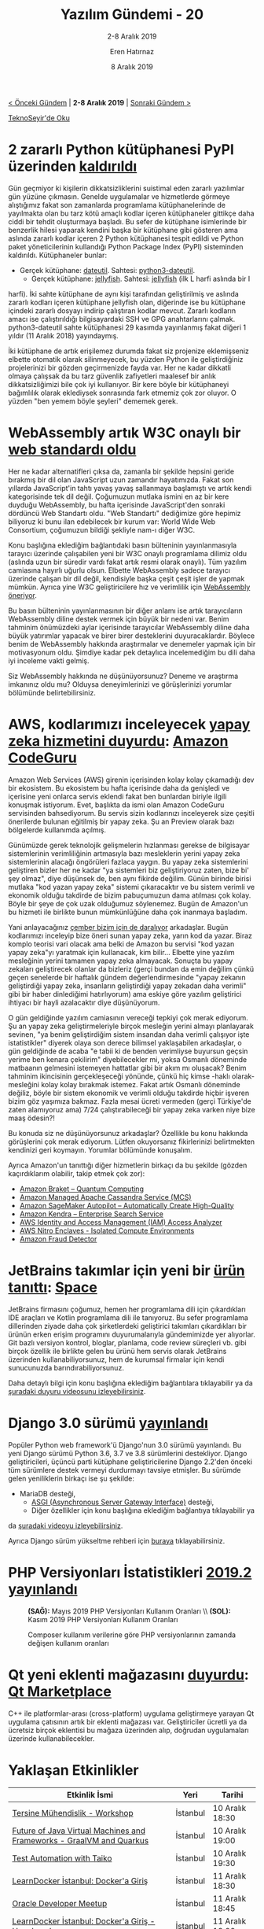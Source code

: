 #+TITLE: Yazılım Gündemi - 20
#+SUBTITLE: 2-8 Aralık 2019
#+Author: Eren Hatırnaz
#+DATE: 8 Aralık 2019
#+OPTIONS: ^:nil
#+LANGUAGE: tr
#+LATEX_HEADER: \hypersetup{colorlinks=true, linkcolor=black, filecolor=red, urlcolor=blue}
#+LATEX_HEADER: \usepackage[turkish]{babel}
#+HTML_HEAD: <link rel="stylesheet" href="../../../css/org.css" type="text/css" />
#+LATEX: \shorthandoff{=}

[[file:gorseller/yazilim-gundemi-banner.png]]

#+BEGIN_CENTER
[[file:../19/yazilim-gundemi-19.org][< Önceki Gündem]] | *2-8 Aralık 2019* | [[file:../21/yazilim-gundemi-21.org][Sonraki Gündem >]]

[[https://teknoseyir.com/blog/yazilim-gundemi-20-2-8-aralik-2019][TeknoSeyir'de Oku]]
#+END_CENTER

* 2 zararlı Python kütüphanesi PyPI üzerinden [[https://www.zdnet.com/article/two-malicious-python-libraries-removed-from-pypi/][kaldırıldı]]
	Gün geçmiyor ki kişilerin dikkatsizliklerini suistimal eden zararlı yazılımlar
	gün yüzüne çıkmasın. Genelde uygulamalar ve hizmetlerde görmeye alıştığımız
	fakat son zamanlarda programlama kütüphanelerinde de yayılmakta olan bu tarz
	kötü amaçlı kodlar içeren kütüphaneler gittikçe daha ciddi bir tehdit
	oluşturmaya başladı. Bu sefer de kütüphane isimlerinde bir benzerlik hilesi
	yaparak kendini başka bir kütüphane gibi gösteren ama aslında zararlı kodlar
	içeren 2 Python kütüphanesi tespit edildi ve Python paket yöneticilerinin
	kullandığı Python Package Index (PyPI) sisteminden kaldırıldı. Kütüphaneler
	bunlar:
	  - Gerçek kütüphane: [[https://pypi.org/project/python-dateutil/][dateutil]]. Sahtesi: [[https://pypi.org/project/python3-dateutil/][python3-dateutil]].
		- Gerçek kütüphane: [[https://pypi.org/project/jellyfish/][jellyfish]]. Sahtesi: [[https://pypi.org/project/jeIlyfish/][jeIlyfish]] (ilk L harfi aslında bir I
      harfi).
	İki sahte kütüphane de aynı kişi tarafından geliştirilmiş ve aslında zararlı
	kodları içeren kütüphane jeIlyfish olan, diğerinde ise bu kütüphane içindeki
	zararlı dosyayı indirip çalıştıran kodlar mevcut. Zararlı kodların amacı ise
	çalıştırıldığı bilgisayardaki SSH ve GPG anahtarlarını çalmak. python3-dateutil
	sahte kütüphanesi 29 kasımda yayınlanmış fakat diğeri 1 yıldır (11 Aralık 2018)
	yayındaymış.

	İki kütüphane de artık erişilemez durumda fakat siz projenize eklemişseniz
	elbette otomatik olarak silinmeyecek, bu yüzden Python ile geliştirdiğiniz
	projelerinizi bir gözden geçirmenizde fayda var. Her ne kadar dikkatli olmaya
	çalışsak da bu tarz güvenlik zafiyetleri maalesef bir anlık dikkatsizliğimizi
	bile çok iyi kullanıyor. Bir kere böyle bir kütüphaneyi bağımlılık olarak
	eklediysek sonrasında fark etmemiz çok zor oluyor. O yüzden "ben yemem böyle
	şeyleri" dememek gerek.
* WebAssembly artık W3C onaylı bir [[https://www.w3.org/2019/12/pressrelease-wasm-rec.html.en][web standardı oldu]]
   #+ATTR_HTML: :height 250
   #+ATTR_LATEX: :height 3cm
	[[file:gorseller/webassembly-w3c.png]]

	Her ne kadar alternatifleri çıksa da, zamanla bir şekilde hepsini geride
	bırakmış bir dil olan JavaScript uzun zamandır hayatımızda. Fakat son yıllarda
	JavaScript'in tahtı yavaş yavaş sallanmaya başlamıştı ve artık kendi
	kategorisinde tek dil değil. Çoğumuzun mutlaka ismini en az bir kere duyduğu
	WebAssembly, bu hafta içerisinde JavaScript'den sonraki dördüncü Web Standartı
	oldu. "Web Standartı" dediğimize göre hepimiz biliyoruz ki bunu ilan
	edebilecek bir kurum var: World Wide Web Consortium, çoğumuzun bildiği
	şekliyle nam-ı diğer W3C.

	Konu başlığına eklediğim bağlantıdaki basın bülteninin yayınlanmasıyla
	tarayıcı üzerinde çalışabilen yeni bir W3C onaylı programlama dilimiz oldu
	(aslında uzun bir süredir vardı fakat artık resmi olarak onaylı). Tüm yazılım
	camiasına hayırlı uğurlu olsun. Elbette WebAssembly sadece tarayıcı üzerinde
	çalışan bir dil değil, kendisiyle başka çeşit çeşit işler de yapmak mümkün.
	Ayrıca yine W3C geliştiricilere hız ve verimlilik için [[https://www.w3.org/blog/news/archives/8123][WebAssembly öneriyor]].

	Bu basın bülteninin yayınlanmasının bir diğer anlamı ise artık tarayıcıların
	WebAssembly diline destek vermek için büyük bir nedeni var. Benim tahminim
	önümüzdeki aylar içerisinde tarayıcılar WebAssembly diline daha büyük
	yatırımlar yapacak ve birer birer desteklerini duyuracaklardır. Böylece benim
	de WebAssembly hakkında araştırmalar ve denemeler yapmak için bir motivasyonum
	oldu. Şimdiye kadar pek detaylıca incelemediğim bu dili daha iyi inceleme
	vakti gelmiş.

	Siz WebAssembly hakkında ne düşünüyorsunuz? Deneme ve araştırma imkanınız oldu
	mu? Olduysa deneyimlerinizi ve görüşlerinizi yorumlar bölümünde
	belirtebilirsiniz.
* AWS, kodlarımızı inceleyecek [[https://aws.amazon.com/about-aws/whats-new/2019/12/aws-announces-amazon-codeguru-for-automated-code-reviews-and-application-performance-recommendations/][yapay zeka hizmetini duyurdu]]: [[https://aws.amazon.com/tr/codeguru/][Amazon CodeGuru]]
	Amazon Web Services (AWS) girenin içerisinden kolay kolay çıkamadığı dev bir
	ekosistem. Bu ekosistem bu hafta içerisinde daha da genişledi ve içerisine yeni
	onlarca servis eklendi fakat ben bunlardan biriyle ilgili konuşmak istiyorum.
	Evet, başlıkta da ismi olan Amazon CodeGuru servisinden bahsediyorum. Bu servis
	sizin kodlarınızı inceleyerek size çeşitli önerilerde bulunan eğitilmiş bir
	yapay zeka. Şu an Preview olarak bazı bölgelerde kullanımda açılmış.

	Günümüzde gerek teknolojik gelişmelerin hızlanması gerekse de bilgisayar
	sistemlerinin verimliliğinin artmasıyla bazı mesleklerin yerini yapay zeka
	sistemlerinin alacağı öngörüleri fazlaca yaygın. Bu yapay zeka sistemlerini
	geliştiren bizler her ne kadar "ya sistemleri biz geliştiriyoruz zaten, bize
	bi' şey olmaz", diye düşünsek de, ben aynı fikirde değilim. Günün birinde
	birisi mutlaka "kod yazan yapay zeka" sistemi çıkaracaktır ve bu sistem verimli
	ve ekonomik olduğu takdirde de bizim pabuçumuzun dama atılması çok kolay. Böyle
	bir şeye de çok uzak olduğumuz söylenemez. Bugün de Amazon'un bu hizmeti ile
	birlikte bunun mümkünlüğüne daha çok inanmaya başladım.

	Yani anlayacağınız [[https://tr.pinterest.com/pin/363665738639735548/][çember bizim için de daralıyor]] arkadaşlar. Bugün kodlarımızı
	inceleyip bize öneri sunan yapay zeka, yarın kod da yazar. Biraz komplo teorisi
	vari olacak ama belki de Amazon bu servisi "kod yazan yapay zeka"yı yaratmak
	için kullanacak, kim bilir... Elbette yine yazılım mesleğinin yerini tamamen
	yapay zeka almayacak. Sonuçta bu yapay zekaları geliştirecek olanlar da
	bizleriz (gerçi bundan da emin değilim çünkü geçen senelerde bir haftalık
	gündem değerlendirmesinde "yapay zekanın geliştirdiği yapay zeka, insanların
	geliştirdiği yapay zekadan daha verimli" gibi bir haber dinlediğimi
	hatırlıyorum) ama eskiye göre yazılım geliştirici ihtiyacı bir hayli
	azalacaktır diye düşünüyorum.

	O gün geldiğinde yazılım camiasının vereceği tepkiyi çok merak ediyorum. Şu an
	yapay zeka geliştirmeleriyle birçok mesleğin yerini almayı planlayarak sevinen,
	"ya benim geliştirdiğim sistem insandan daha verimli çalışıyor işte
	istatistikler" diyerek olaya son derece bilimsel yaklaşabilen arkadaşlar, o gün
	geldiğinde de acaba "e tabii ki de benden verimliyse buyursun geçsin yerime ben
	kenara çekilirim" diyebilecekler mi, yoksa Osmanlı döneminde matbaanın
	gelmesini istemeyen hattatlar gibi bir akım mı oluşacak? Benim tahminim
	ikincisinin gerçekleşeceği yönünde, çünkü hiç kimse -haklı olarak- mesleğini
	kolay kolay bırakmak istemez. Fakat artık Osmanlı döneminde değiliz, böyle bir
	sistem ekonomik ve verimli olduğu takdirde hiçbir işveren bizim göz yaşımıza
	bakmaz. Fazla mesai ücreti vermeden (gerçi Türkiye'de zaten alamıyoruz ama)
	7/24 çalıştırabileceği bir yapay zeka varken niye bize maaş ödesin?!

	Bu konuda siz ne düşünüyorsunuz arkadaşlar? Özellikle bu konu hakkında
	görüşlerini çok merak ediyorum. Lütfen okuyorsanız fikirlerinizi belirtmekten
	kendinizi geri koymayın. Yorumlar bölümünde konuşalım.

	Ayrıca Amazon'un tanıttığı diğer hizmetlerin birkaçı da bu şekilde (gözden
	kaçırdıklarım olabilir, takip etmek çok zor):
	  - [[https://aws.amazon.com/tr/blogs/aws/amazon-braket-get-started-with-quantum-computing/][Amazon Braket – Quantum Computing]]
	  - [[https://aws.amazon.com/tr/blogs/aws/new-amazon-managed-apache-cassandra-service-mcs/][Amazon Managed Apache Cassandra Service (MCS)]]
	  - [[https://aws.amazon.com/tr/blogs/aws/amazon-sagemaker-autopilot-fully-managed-automatic-machine-learning/][Amazon SageMaker Autopilot – Automatically Create High-Quality]]
	  - [[https://aws.amazon.com/tr/kendra/][Amazon Kendra – Enterprise Search Service]]
	  - [[https://aws.amazon.com/tr/blogs/aws/identify-unintended-resource-access-with-aws-identity-and-access-management-iam-access-analyzer/][AWS Identity and Access Management (IAM) Access Analyzer]]
	  - [[https://aws.amazon.com/tr/ec2/nitro/nitro-enclaves/][AWS Nitro Enclaves - Isolated Compute Environments]]
	  - [[https://aws.amazon.com/tr/fraud-detector][Amazon Fraud Detector]]
* JetBrains takımlar için yeni bir [[https://blog.jetbrains.com/blog/2019/12/05/welcome-to-space/][ürün tanıttı]]: [[https://www.jetbrains.com/space/][Space]]
	JetBrains firmasını çoğumuz, hemen her programlama dili için çıkardıkları IDE
	araçları ve Kotlin programlama dili ile tanıyoruz. Bu sefer programlama
	dillerinden ziyade daha çok şirketlerdeki geliştirici takımları çıkardıkları
	bir ürünün erken erişim programını duyurumalarıyla gündemimizde yer alıyorlar.
	Git bazlı versiyon kontrol, bloglar, planlama, code review süreçleri vb. gibi
	birçok özellik ile birlikte gelen bu ürünü hem servis olarak JetBrains
	üzerinden kullanabiliyorsunuz, hem de kurumsal firmalar için kendi sunucunuzda
	barındırabiliyorsunuz.

	Daha detaylı bilgi için konu başlığına eklediğim bağlantılara tıklayabilir ya
	da [[https://www.youtube.com/watch?v=t1vMUV9jYRs][şuradaki duyuru videosunu izleyebilirsiniz]].
* Django 3.0 sürümü [[https://docs.djangoproject.com/en/3.0/releases/3.0/][yayınlandı]]
	Popüler Python web framework'ü Django'nun 3.0 sürümü yayınlandı. Bu yeni Django
	sürümü Python 3.6, 3.7 ve 3.8 sürümlerini destekliyor. Django geliştiricileri,
	üçüncü parti kütüphane geliştiricilerine Django 2.2'den önceki tüm sürümlere
	destek vermeyi durdurmayı tavsiye etmişler. Bu sürümde gelen yeniliklerin
	birkaçı ise şu şekilde:
	  - MariaDB desteği,
		- [[https://asgi.readthedocs.io/en/latest/][ASGI (Asynchronous Server Gateway Interface)]] desteği,
		- Diğer özellikler için konu başlığına eklediğim bağlantıya tıklayabilir ya
      da [[https://www.youtube.com/watch?v=_BBNVFirvTY][şuradaki videoyu izleyebilirsiniz]].

	Ayrıca Django sürüm yükseltme rehberi için [[https://docs.djangoproject.com/en/3.0/howto/upgrade-version/][buraya]] tıklayabilirsiniz.
* PHP Versiyonları İstatistikleri [[https://blog.packagist.com/php-versions-stats-2019-2-edition/][2019.2 yayınlandı]]
  #+CAPTION: *(SAĞ):* Mayıs 2019 PHP Versiyonları Kullanım Oranları \\
  #+CAPTION: *(SOL):* Kasım 2019 PHP Versiyonları Kullanım Oranları
	[[file:gorseller/php-versiyon-1.png]]

  #+CAPTION: Composer kullanım verilerine göre PHP versiyonlarının
  #+CAPTION: zamanda değişen kullanım	oranları
	[[file:gorseller/php-versiyon-2.png]]

  #+LATEX: \newpage
* Qt yeni eklenti mağazasını [[https://www.qt.io/blog/qt-marketplace][duyurdu]]: [[https://marketplace.qt.io/][Qt Marketplace]]
	C++ ile platformlar-arası (cross-platform) uygulama geliştirmeye yarayan Qt
	uygulama çatısının artık bir eklenti mağazası var. Geliştiriciler ücretli ya da
	ücretsiz birçok eklentisi bu mağaza üzerinden alıp, doğrudan uygulamaları
	üzerinde kullanabilecekler.
* Yaklaşan Etkinlikler
  #+ATTR_HTML: :width 100%
  #+ATTR_LATEX: :environment longtable :align |p{8cm}|l|l|
  |----------------------------------------------------------------------+----------+-----------------|
  | Etkinlik İsmi                                                        | Yeri     | Tarihi          |
  |----------------------------------------------------------------------+----------+-----------------|
  | [[https://www.eventbrite.com/e/tersine-muhendislik-workshop-tickets-84404653591][Tersine Mühendislik - Workshop]]                                       | İstanbul | 10 Aralık 18:30 |
  | [[https://www.meetup.com/tr-TR/Istanbul-Java-User-Group/events/265809996/][Future of Java Virtual Machines and Frameworks - GraalVM and Quarkus]] | İstanbul | 10 Aralık 19:00 |
  | [[https://www.meetup.com/tr-TR/TestHive/events/266285658/][Test Automation with Taiko]]                                           | İstanbul | 10 Aralık 19:30 |
  | [[https://www.meetup.com/tr-TR/ING-%25C4%25B0novasyon-Merkezi/events/266930475/][LearnDocker İstanbul: Docker'a Giriş]]                                 | İstanbul | 11 Aralık 18:30 |
  | [[https://www.meetup.com/tr-TR/Oracle-Developer-Meetup-Istanbul/events/266783829/][Oracle Developer Meetup]]                                              | İstanbul | 11 Aralık 18:45 |
  | [[https://www.meetup.com/tr-TR/Docker-Istanbul/events/266413178/][LearnDocker İstanbul: Docker'a Giriş - Uygulamalı]]                    | İstanbul | 11 Aralık 19:00 |
  | [[https://www.meetup.com/tr-TR/DL_Experts_Ist/events/266781111/][DL Exerts - #1 : Introduction to TensorFlow 2.0]]                      | İstanbul | 11 Aralık 19:00 |
  | [[https://www.eventbrite.com/e/siber-olaylarda-5n1k-yeterli-mi-hacknightsorg-tickets-78022424171][Siber Olaylarda 5N1K Yeterli Mi?]]                                     | Ankara   | 12 Aralık 19:00 |
  | [[https://www.meetup.com/tr-TR/Emlakjet-Engineering/events/266403417/][Introduction to Tensorflow 2.0]]                                       | İstanbul | 12 Aralık 19:00 |
  | [[https://www.eventbrite.com/e/kuantum-programlama-uygulamalar-hackathonu-tickets-84534931255][Kuantum Programlama Uygulamaları Hackathonu]]                          | Ankara   | 14 Aralık 09:00 |
  | [[https://www.meetup.com/tr-TR/JAMstack/events/266280664/][JAMstack Istanbul Coffee Talk - 4]]                                    | İstanbul | 14 Aralık 13:00 |
  | [[https://www.eventbrite.com/e/yapay-zeka-ve-hukuk-zirvesi-tickets-84402900347][Yapay Zeka ve Hukuk Zirvesi]]                                          | İstanbul | 16 Aralık 09:00 |
  | [[https://www.meetup.com/tr-TR/AWS-User-Group-Turkey/events/266942291/][AWS Meetup 44 - Re: Invent Yeni Servisler ve Gelişmeler]]              | İstanbul | 16 Aralık 19:00 |
  | [[https://www.meetup.com/tr-TR/Software-Craftsmanship-Turkey/events/262170141/][Software Craftsmanship Turkey Meetup]]                                 | İstanbul | 18 Aralık 19:00 |
  | [[https://www.meetup.com/tr-TR/GDG-Manisa/events/266749804/][GDG DevFest Manisa 19']]                                               | Manisa   | 19 Aralık 09:30 |
  | [[https://www.eventbrite.com/e/hakan-erdogan-ile-developer-muhabbeti-facebook-devc-istanbul-tickets-85326589125][Hakan Erdoğan ile Developer Muhabbeti]]                                | İstanbul | 19 Aralık 18:30 |
  | [[https://www.eventbrite.com/e/windows-forensics-hacknightsorg-tickets-78022654861][Windows Forensics]]                                                    | Ankara   | 19 Aralık 19:00 |
  | [[https://kommunity.com/devnot-yazilimci-bulusmalari/events/yazilim-sektorunde-serbest-danisman-olarak-calismak][Yazılım Sektöründe Serbest Danışman Olarak Çalışmak]]                  | İstanbul | 20 Aralık 19:00 |
  | [[https://kommunity.com/frontend-istanbul/events/tatilcomun-monolotik-uygulamadan-spaya-gecis-oykusu][Tatil.com’un Monolitik Uygulamadan SPA’ya Geçiş Öyküsü]]               | İstanbul | 20 Aralık 19:30 |
  | [[https://www.meetup.com/tr-TR/istanbul-yapay-zeka-toplulugu/events/267007562/][TensorFlow 2.0 Atölyesi]]                                              | İstanbul | 22 Aralık 15:00 |
  |----------------------------------------------------------------------+----------+-----------------|
* Diğer Haberler
	- Microsoft, Rust benzeri yeni bir güvenlik odaklı dil [[https://www.zdnet.com/article/microsoft-were-creating-a-new-rust-based-programming-language-for-secure-coding/][üzerinde çalışıyormuş]]
	- .Net Core 3.1 [[https://devblogs.microsoft.com/dotnet/announcing-net-core-3-1/][duyuruldu]].
	- Netflix, gerçek zamanlı veri bilimi aracını [[https://medium.com/netflix-techblog/open-sourcing-metaflow-a-human-centric-framework-for-data-science-fa72e04a5d9][açık kaynak yaptı]]: [[https://metaflow.org/][Metaflow]],
    [[https://github.com/Netflix/metaflow][GitHub Deposu]].
	- Rust, 2019 yılı durumu için anket [[https://blog.rust-lang.org/2019/12/03/survey-launch.html][başlattı]]: [[https://docs.google.com/forms/d/e/1FAIpQLSdu9oHszoG4CAq1X1FkJIp70bXSbMNKIP0n4Serr_gTszl01Q/viewform][2019 State of Rust Language
    Survey]], [[https://github.com/rust-community/team/wiki/State-of-the-Rust-Language-Community-Survey-FAQ][SSS]]
	- Mozilla'nın sesten yazı elde etme motoru [[https://hacks.mozilla.org/2019/12/deepspeech-0-6-mozillas-speech-to-text-engine/][DeepSpeech 0.6 sürümüne ulaştı]].
    [[https://github.com/mozilla/DeepSpeech/releases/tag/v0.6.0][Değişiklik Notları]].
	- Onaylanan bir Pull Request GitHub'ın geçici olarak [[https://github.com/ianstormtaylor/slate/pull/3093#issuecomment-559313932][çökmesine neden oldu]].
	- React projeleri oluşturmaya yarayan [[https://github.com/facebook/create-react-app][create-react-app]] aracının 3.3.0 sürümü
    [[https://github.com/facebook/create-react-app/releases/tag/v3.3.0][yayınlandı]].
	- Go programlama dilinin [[https://golang.org/doc/devel/release.html#go1.13.minor][3.13.5]] ve [[https://golang.org/doc/devel/release.html#go1.12.minor][3.12.14]] sürümleri yayınlandı.
	- Android geliştirme araçlarında güncellemeler:
		+ [[https://androidstudio.googleblog.com/2019/12/android-studio-40-canary-5-available.html][Android Studio 4.0 Canary 5]]
		+ [[https://androidstudio.googleblog.com/2019/12/android-studio-36-beta-5-available.html][Android Studio 3.6 Beta 5]]
		+ [[https://androidstudio.googleblog.com/2019/12/android-studio-353-available.html][Android Studio 3.5.3]]
		+ [[https://androidstudio.googleblog.com/2019/12/emulator-29212-to-canary.html][Emulator 29.2.12 Canary]]
	- Birçok AndroidX API'sine [[https://developer.android.com/jetpack/androidx/versions/all-channel#december_4_2019][güncelleme geldi]]. [[https://mobile.twitter.com/ianhlake/status/1202322055124750337][Twitter]]
	- Google, Kotlin ile yola [[https://android-developers.googleblog.com/2019/12/androids-commitment-to-kotlin.html][devam ediyor]].
	- JetBrains Academy platformuna Kotlin [[https://blog.jetbrains.com/blog/2019/12/05/jetbrains-academy-kotlin/][içerikleri eklendi]]
	- KotlinConf 2019'da Kotlin 1.4 ile gelecek bazı yeniliklerden [[https://blog.jetbrains.com/kotlin/2019/12/what-to-expect-in-kotlin-1-4-and-beyond/][bahsedildi]].
	- Certbot Beta'dan çıktı ve 1.0 ile stabil [[https://www.eff.org/deeplinks/2019/12/certbot-leaves-beta-release-10][sürüme ulaştı]].
	- GitClear, proje keşfetmeyi kolaylaştırmak için bir [[https://www.gitclear.com/blog/introducing_open_repos_a_free_product_to_aid_open_source_development][beta özellik duyurdu]]:
    [[https://www.gitclear.com/open_repos][Open Repos]].
	- Rust ve WebAssemby ile geliştirilmiş yeni bir ön-yüz kütüphanesi [[https://blog.anp.lol/rust/moxie-intro/][duyuruldu]]:
    [[https://github.com/anp/moxie][moxie]].
	- Uygulamalar için sanal sunucu olan GraalVM, WebAssembly desteğini [[https://medium.com/graalvm/announcing-graalwasm-a-webassembly-engine-in-graalvm-25cd0400a7f2][duyurdu]]:
    [[https://github.com/oracle/graal/tree/master/wasm][GraalWasm]].
	- Jupyter Notebooks ile kütüphane geliştirmeye yarayan yeni bir araç
    [[https://www.fast.ai/2019/12/02/nbdev/][duyuruldu]]: [[https://nbdev.fast.ai/][nbdev]], [[https://github.com/fastai/nbdev][GitHub Deposu]].
	- PHP Statik analiz aracı PHPStan'ın 0.12 sürümü [[https://medium.com/ondrejmirtes/phpstan-0-12-released-f1a88036535d][yayınlandı]].
	- Çevrimiçi editör Gitpod'a, GitLab [[https://www.gitpod.io/blog/gitlab-support/][desteği eklendi]].
	- Notepad++ 7.8.2 "Free Uyghur Edition" sürümü [[https://notepad-plus-plus.org/news/v782-free-uyghur-edition/][yayınlandı]].
	- C++ ağ kütüphanesi [[https://github.com/seladb/PcapPlusPlus][PcapPlusPlus]], v19.12 sürümünü [[https://github.com/seladb/PcapPlusPlus/releases/tag/v19.12][duyurdu]].
	- Bettendar 1.0 sürümü [[https://bottender.js.org/blog/2019/12/05/bottender-1][duyuruldu]].
	- OpenAPIGenerator 4.2.2 sürümü [[https://github.com/OpenAPITools/openapi-generator/releases/tag/v4.2.2][yayınlandı]].
	- Tera 1.0 [[https://www.vincentprouillet.com/blog/tera-v1-is-here/][yayınlandı]].
	- uvw 2.3.0 sürümü [[https://github.com/skypjack/uvw/releases/tag/v2.3.0_libuv-v1.34][çıktı]].
	- WT & JWT 3.5.0 ve WT 4.2.0 sürümleri [[https://www.webtoolkit.eu/wt/news/2019/12/03/wt___jwt_3_5_0_and_wt_4_2_0][çıktı]].
	- Keigen 1.6.0 sürümü [[https://github.com/paramsen/Keigen/releases/tag/1.6.0][çıktı]].
	- Mimalloc Rust 0.1.11 sürümü [[https://github.com/purpleprotocol/mimalloc_rust/releases/tag/v0.1.11][çıktı]].
	- Cap'n Proto for Rust 0.11.0 sürümü [[https://dwrensha.github.io/capnproto-rust/2019/12/06/async-await.html][çıktı]].
	- Emacs paketi lsp-mode 6.2 sürümünü [[https://github.com/emacs-lsp/lsp-mode/blob/master/doc/changelog.org#release-62][çıkardı]].
	- Tokio v0.2.3 sürümü [[https://github.com/tokio-rs/tokio/releases/tag/tokio-0.2.3][çıktı]].
* Lisans
  #+BEGIN_CENTER
  #+ATTR_HTML: :height 75
  #+ATTR_LATEX: :height 1.5cm
  [[file:../../../img/CC_BY-NC-SA_4.0.png]]

  [[file:yazilim-gundemi-20.org][Yazılım Gündemi - 20]] yazısı [[https://erenhatirnaz.github.io][Eren Hatırnaz]] tarafından [[http://creativecommons.org/licenses/by-nc-sa/4.0/][Creative Commons
  Atıf-GayriTicari-AynıLisanslaPaylaş 4.0 Uluslararası Lisansı]] (CC BY-NC-SA 4.0)
  ile lisanslanmıştır.
  #+END_CENTER
